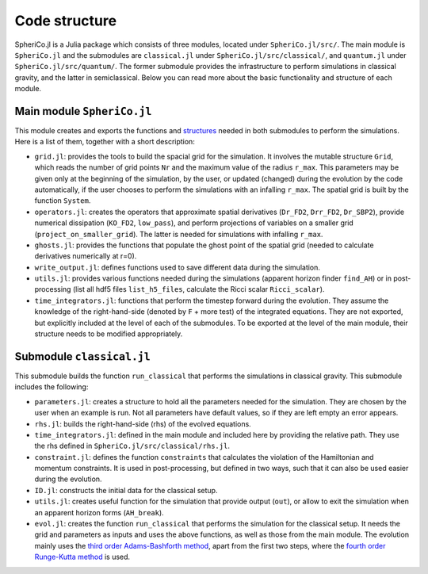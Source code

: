 .. _code_structure:

Code structure
===============

SpheriCo.jl is a Julia package which consists of three modules,
located under ``SpheriCo.jl/src/``. The main module is
``SpheriCo.jl`` and the submodules are ``classical.jl`` under
``SpheriCo.jl/src/classical/``, and ``quantum.jl`` under
``SpheriCo.jl/src/quantum/``. The former submodule provides the
infrastructure to perform simulations in classical gravity, and the
latter in semiclassical. Below you can read more about the basic
functionality and structure of each module.

.. _code_structure_main_module:

Main module ``SpheriCo.jl``
---------------------------

This module creates and exports the functions and
`structures <https://docs.julialang.org/en/v1/base/base/#struct>`_
needed in both submodules to perform the simulations. Here is a list
of them, together with a short description:

- ``grid.jl``: provides the tools to build the spacial grid for the
  simulation. It involves the mutable structure ``Grid``, which reads
  the number of grid points ``Nr`` and the maximum value of the radius
  ``r_max``. This parameters may be given only at the beginning of the
  simulation, by the user, or updated (changed) during the evolution
  by the code automatically, if the user chooses to perform the
  simulations with an infalling ``r_max``. The spatial grid is built
  by the function ``System``.

- ``operators.jl``: creates the operators that approximate spatial
  derivatives (``Dr_FD2``, ``Drr_FD2``, ``Dr_SBP2``), provide
  numerical dissipation (``KO_FD2``, ``low_pass``), and perform
  projections of variables on a smaller grid
  (``project_on_smaller_grid``). The latter is needed for simulations
  with infalling ``r_max``.

- ``ghosts.jl``: provides the functions that populate the ghost point of
  the spatial grid (needed to calculate derivatives numerically at
  r=0).

- ``write_output.jl``: defines functions used to save different data
  during the simulation.

- ``utils.jl``: provides various functions needed during the simulations
  (apparent horizon finder ``find_AH``) or in post-processing (list
  all hdf5 files ``list_h5_files``, calculate the Ricci scalar
  ``Ricci_scalar``).

- ``time_integrators.jl``: functions that perform the timestep forward
  during the evolution. They assume the knowledge of the
  right-hand-side (denoted by ``F`` + more test) of the integrated
  equations. They are not exported, but explicitly included at the
  level of each of the submodules. To be exported at the level of the
  main module, their structure needs to be modified appropriately.

  .. _code_structure_submodule_classical:

Submodule ``classical.jl``
---------------------------

This submodule builds the function ``run_classical`` that performs the
simulations in classical gravity. This submodule includes the
following:

- ``parameters.jl``: creates a structure to hold all the parameters
  needed for the simulation. They are chosen by the user when an
  example is run. Not all parameters have default values, so if they
  are left empty an error appears.

- ``rhs.jl``: builds the right-hand-side (rhs) of the evolved equations.

- ``time_integrators.jl``: defined in the main module and included
  here by providing the relative path. They use the rhs defined in
  ``SpheriCo.jl/src/classical/rhs.jl``.

- ``constraint.jl``: defines the function ``constraints`` that
  calculates the violation of the Hamiltonian and momentum
  constraints. It is used in post-processing, but defined in two ways,
  such that it can also be used easier during the evolution.

- ``ID.jl``: constructs the initial data for the classical setup.

- ``utils.jl``: creates useful function for the simulation that
  provide output (``out``), or allow to exit the simulation when an
  apparent horizon forms (``AH_break``).

- ``evol.jl``: creates the function ``run_classical`` that performs
  the simulation for the classical setup. It needs the grid and
  parameters as inputs and uses the above functions, as well as those
  from the main module. The evolution mainly uses the `third order
  Adams-Bashforth method
  <https://en.wikipedia.org/wiki/Linear_multistep_method#Adams%E2%80%93Bashforth_methods>`_,
  apart from the first two steps, where the `fourth order Runge-Kutta
  method
  <https://en.wikipedia.org/wiki/Runge%E2%80%93Kutta_methods#The_Runge%E2%80%93Kutta_method>`_
  is used.
